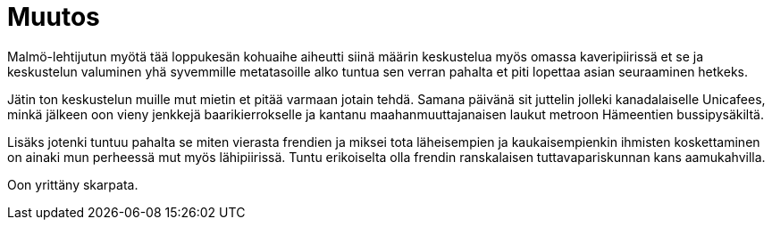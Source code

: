 = Muutos

Malmö-lehtijutun myötä tää loppukesän kohuaihe aiheutti siinä määrin keskustelua myös omassa kaveripiirissä et se ja keskustelun valuminen yhä syvemmille metatasoille alko tuntua sen verran pahalta et piti lopettaa asian seuraaminen hetkeks.

Jätin ton keskustelun muille mut mietin et pitää varmaan jotain tehdä. Samana päivänä sit juttelin jolleki kanadalaiselle Unicafees, minkä jälkeen oon vieny jenkkejä baarikierrokselle ja kantanu maahanmuuttajanaisen laukut metroon Hämeentien bussipysäkiltä.

Lisäks jotenki tuntuu pahalta se miten vierasta frendien ja miksei tota läheisempien ja kaukaisempienkin ihmisten koskettaminen on ainaki mun perheessä mut myös lähipiirissä. Tuntu erikoiselta olla frendin ranskalaisen tuttavapariskunnan kans aamukahvilla.

Oon yrittäny skarpata.